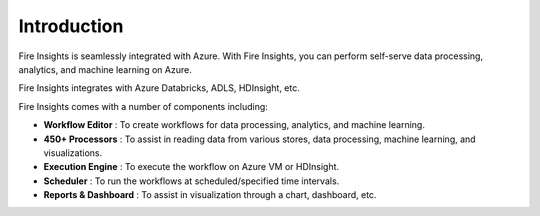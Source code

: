 Introduction
============

Fire Insights is seamlessly integrated with Azure. With Fire Insights, you can perform self-serve data processing, analytics, and machine learning on Azure.

Fire Insights integrates with Azure Databricks, ADLS, HDInsight, etc.

Fire Insights comes with a number of components including:

- **Workflow Editor**     : To create workflows for data processing, analytics, and machine learning.
- **450+ Processors**     : To assist in reading data from various stores, data processing, machine learning, and visualizations.
- **Execution Engine**    : To execute the workflow on Azure VM or HDInsight.
- **Scheduler**           : To run the workflows at scheduled/specified time intervals.
- **Reports & Dashboard** : To assist in visualization through a chart, dashboard, etc.

